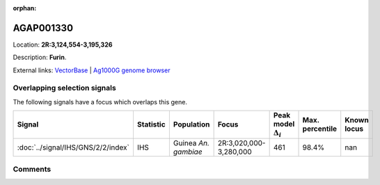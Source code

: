 :orphan:



AGAP001330
==========

Location: **2R:3,124,554-3,195,326**



Description: **Furin**.

External links:
`VectorBase <https://www.vectorbase.org/Anopheles_gambiae/Gene/Summary?g=AGAP001330>`_ |
`Ag1000G genome browser <https://www.malariagen.net/apps/ag1000g/phase1-AR3/index.html?genome_region=2R:3124554-3195326#genomebrowser>`_





Overlapping selection signals
-----------------------------

The following signals have a focus which overlaps this gene.

.. cssclass:: table-hover
.. list-table::
    :widths: auto
    :header-rows: 1

    * - Signal
      - Statistic
      - Population
      - Focus
      - Peak model :math:`\Delta_{i}`
      - Max. percentile
      - Known locus
    * - :doc:`../signal/IHS/GNS/2/2/index`
      - IHS
      - Guinea *An. gambiae*
      - 2R:3,020,000-3,280,000
      - 461
      - 98.4%
      - nan
    






Comments
--------


.. raw:: html

    <div id="disqus_thread"></div>
    <script>
    
    var disqus_config = function () {
        this.page.identifier = '/gene/AGAP001330';
    };
    
    (function() { // DON'T EDIT BELOW THIS LINE
    var d = document, s = d.createElement('script');
    s.src = 'https://agam-selection-atlas.disqus.com/embed.js';
    s.setAttribute('data-timestamp', +new Date());
    (d.head || d.body).appendChild(s);
    })();
    </script>
    <noscript>Please enable JavaScript to view the <a href="https://disqus.com/?ref_noscript">comments.</a></noscript>



